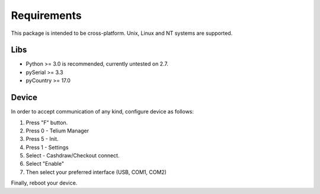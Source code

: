 Requirements
============

This package is intended to be cross-platform. Unix, Linux and NT systems are supported.

Libs
----

- Python >= 3.0 is recommended, currently untested on 2.7.
- pySerial >= 3.3
- pyCountry >= 17.0

Device
------

In order to accept communication of any kind, configure device as follows:

1. Press "F" button.
2. Press 0 - Telium Manager
3. Press 5 - Init.
4. Press 1 - Settings
5. Select  - Cashdraw/Checkout connect.
6. Select "Enable"
7. Then select your preferred interface (USB, COM1, COM2)

Finally, reboot your device.
